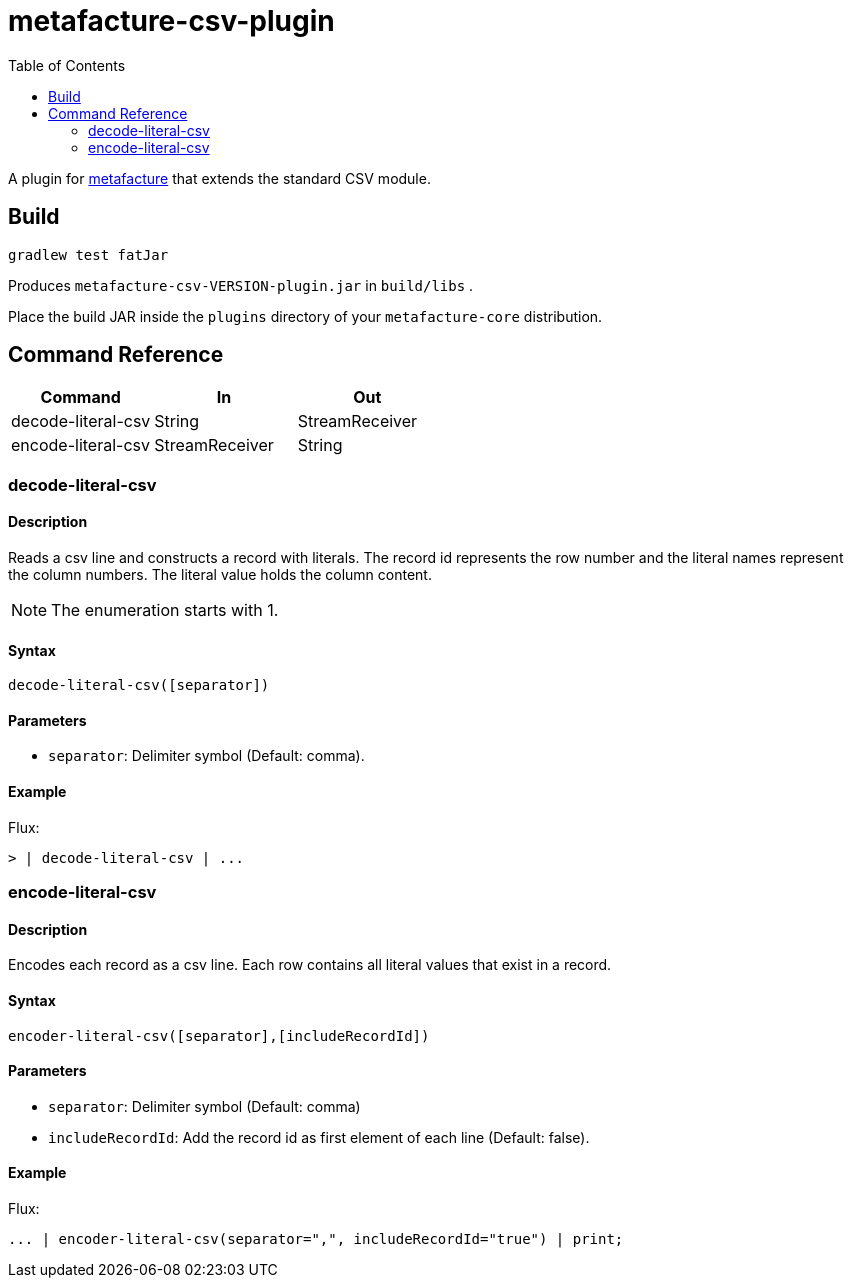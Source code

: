 = metafacture-csv-plugin
:toc:

A plugin for link:https://github.com/metafacture/metafacture-core[metafacture] that extends the standard CSV module.

== Build

```
gradlew test fatJar
```

Produces `metafacture-csv-VERSION-plugin.jar` in `build/libs` .

Place the build JAR inside the `plugins` directory of your `metafacture-core` distribution.

== Command Reference

|===
|Command | In | Out

|decode-literal-csv
|String
|StreamReceiver

|encode-literal-csv
|StreamReceiver
|String

|===

=== decode-literal-csv

==== Description

Reads a csv line and constructs a record with literals.
The record id represents the row number and the literal names represent the column numbers.
The literal value holds the column content.

NOTE: The enumeration starts with 1.

==== Syntax

```
decode-literal-csv([separator])
```

==== Parameters

* `separator`: Delimiter symbol (Default: comma).

==== Example

Flux:

```
> | decode-literal-csv | ...
```


=== encode-literal-csv

==== Description

Encodes each record as a csv line.
Each row contains all literal values that exist in a record.

==== Syntax

```
encoder-literal-csv([separator],[includeRecordId])
```

==== Parameters

* `separator`: Delimiter symbol (Default: comma)
* `includeRecordId`: Add the record id as first element of each line (Default: false).

==== Example

Flux:

```
... | encoder-literal-csv(separator=",", includeRecordId="true") | print;
```
